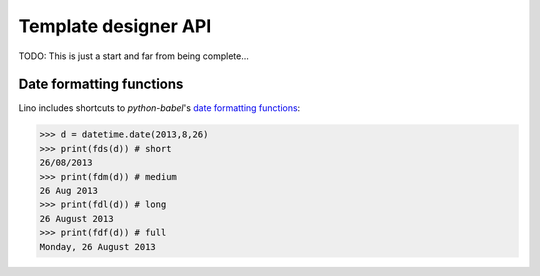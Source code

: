 =====================
Template designer API
=====================

.. How to test just this file:

   $ python -m doctest docs/user/templates_api.rst

TODO: This is just a start and far from being complete...


.. glossary::
    :sorted:

    ``this``
        The printable object instance
        
    ``mtos``
        "amount to string" using :func:`decfmt`
        
    ``fds``
        "format date short", see :ref:`datefmt`
        
    ``fdm``
        "format date medium", see :ref:`datefmt`
            
    ``fdl``
        "format date long", see :ref:`datefmt`
            
    ``fdf``
        "format date full", see :ref:`datefmt`
            
            
    ``iif``
        :func:`iif <atelier.utils.iif>`
        
    ``tr(**kw)``
        Shortcut to :meth:`babelitem <north.Site.babelitem>`.
        
    ``_(s)``
        gettext
        
    ``E``
        HTML tag generator, see :mod:`lino.utils.xmlgen.html`
        
    ``unicode()``
        the builtin Python :func:`unicode` function
        
    ``len()``
        the builtin Python :func:`len` function

    ``settings``  
        The Django :xfile:`settings.py` module

    ``site`` 
        shortcut for `settings.SITE`
        
    ``dtos``
        deprecated for :term:`fds`
        
    ``dtosl``
        deprecated for :term:`fdl`

    ``ar``
        a Lino :class:`lino.core.requests.BaseRequest` instance around 
        the calling Django request 


    ``request`` 
        the Django HttpRequest instance
        (available in :xfile:`admin_main.html`,
        rendered by :meth:`get_main_html <lino.ui.Site.get_main_html>`,
        which calls :func:`lino.core.web.render_from_request`)
        


.. initialization for doctest

    >>> from lino import startup
    >>> startup('lino.projects.docs.settings.demo')
    >>> from lino.api.shell import *
    >>> from lino.utils.format_date import fds, fdm, fdl, fdf
    >>> import datetime


.. _datefmt:

Date formatting functions
-------------------------

Lino includes shortcuts to `python-babel`'s 
`date formatting functions <http://babel.pocoo.org/docs/dates/>`_:

>>> d = datetime.date(2013,8,26)
>>> print(fds(d)) # short
26/08/2013
>>> print(fdm(d)) # medium
26 Aug 2013
>>> print(fdl(d)) # long
26 August 2013
>>> print(fdf(d)) # full
Monday, 26 August 2013
